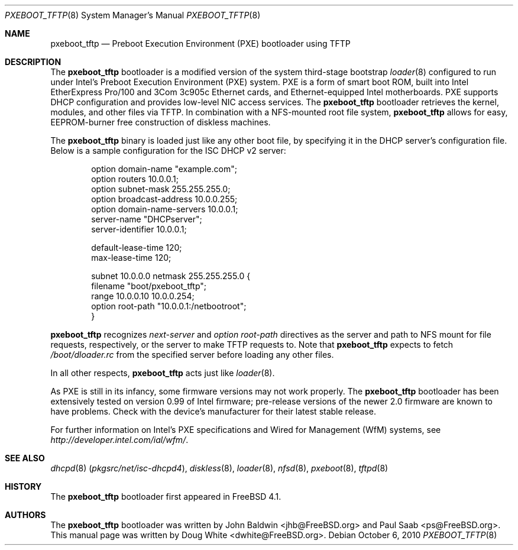 .\" Copyright (c) 1999 Doug White
.\" All rights reserved.
.\"
.\" Redistribution and use in source and binary forms, with or without
.\" modification, are permitted provided that the following conditions
.\" are met:
.\" 1. Redistributions of source code must retain the above copyright
.\"    notice, this list of conditions and the following disclaimer.
.\" 2. Redistributions in binary form must reproduce the above copyright
.\"    notice, this list of conditions and the following disclaimer in the
.\"    documentation and/or other materials provided with the distribution.
.\"
.\" THIS SOFTWARE IS PROVIDED BY THE AUTHOR AND CONTRIBUTORS ``AS IS'' AND
.\" ANY EXPRESS OR IMPLIED WARRANTIES, INCLUDING, BUT NOT LIMITED TO, THE
.\" IMPLIED WARRANTIES OF MERCHANTABILITY AND FITNESS FOR A PARTICULAR PURPOSE
.\" ARE DISCLAIMED.  IN NO EVENT SHALL THE AUTHOR OR CONTRIBUTORS BE LIABLE
.\" FOR ANY DIRECT, INDIRECT, INCIDENTAL, SPECIAL, EXEMPLARY, OR CONSEQUENTIAL
.\" DAMAGES (INCLUDING, BUT NOT LIMITED TO, PROCUREMENT OF SUBSTITUTE GOODS
.\" OR SERVICES; LOSS OF USE, DATA, OR PROFITS; OR BUSINESS INTERRUPTION)
.\" HOWEVER CAUSED AND ON ANY THEORY OF LIABILITY, WHETHER IN CONTRACT, STRICT
.\" LIABILITY, OR TORT (INCLUDING NEGLIGENCE OR OTHERWISE) ARISING IN ANY WAY
.\" OUT OF THE USE OF THIS SOFTWARE, EVEN IF ADVISED OF THE POSSIBILITY OF
.\" SUCH DAMAGE.
.\"
.\" $FreeBSD: src/sys/boot/i386/pxeldr/pxeboot.8,v 1.7 2002/12/12 17:25:59 ru Exp $
.\" $DragonFly: src/sys/boot/pc32/pxeldr_tftp/pxeboot_tftp.8,v 1.3 2007/11/21 19:12:41 swildner Exp $
.\"
.\" Note: The date here should be updated whenever a non-trivial
.\" change is made to the manual page.
.Dd October 6, 2010
.Dt PXEBOOT_TFTP 8
.Os
.Sh NAME
.Nm pxeboot_tftp
.Nd Preboot Execution Environment (PXE) bootloader using TFTP
.Sh DESCRIPTION
The
.Nm
bootloader is a modified version of the system third-stage bootstrap
.Xr loader 8
configured to run under Intel's Preboot Execution Environment (PXE) system.
PXE is a form of smart boot ROM, built into Intel EtherExpress Pro/100 and
3Com 3c905c Ethernet cards, and Ethernet-equipped Intel motherboards.
PXE supports DHCP configuration and provides low-level NIC access services.
The
.Nm
bootloader retrieves the kernel, modules, and other files via TFTP.
In combination with a NFS-mounted root file system,
.Nm
allows for easy,
EEPROM-burner free construction of diskless machines.
.Pp
The
.Nm
binary is loaded just like any other boot file,
by specifying it in the DHCP server's configuration file.
Below is a sample configuration for the ISC DHCP v2 server:
.Bd -literal -offset indent
option domain-name "example.com";
option routers 10.0.0.1;
option subnet-mask 255.255.255.0;
option broadcast-address 10.0.0.255;
option domain-name-servers 10.0.0.1;
server-name "DHCPserver";
server-identifier 10.0.0.1;

default-lease-time 120;
max-lease-time 120;

subnet 10.0.0.0 netmask 255.255.255.0 {
       filename "boot/pxeboot_tftp";
       range 10.0.0.10 10.0.0.254;
       option root-path "10.0.0.1:/netbootroot";
}

.Ed
.Nm
recognizes
.Va next-server
and
.Va option root-path
directives as the server and path to NFS mount for file requests,
respectively, or the server to make TFTP requests to.
Note that
.Nm
expects to fetch
.Pa /boot/dloader.rc
from the specified server before loading any other files.
.Pp
In all other respects,
.Nm
acts just like
.Xr loader 8 .
.Pp
As PXE is still in its infancy, some firmware versions may not work
properly.
The
.Nm
bootloader has been extensively tested on version 0.99 of Intel firmware;
pre-release versions of the newer 2.0 firmware are known to have
problems.
Check with the device's manufacturer for their latest stable release.
.Pp
For further information on Intel's PXE specifications and Wired for
Management (WfM) systems, see
.Pa http://developer.intel.com/ial/wfm/ .
.Sh SEE ALSO
.Xr dhcpd 8 Pq Pa pkgsrc/net/isc-dhcpd4 ,
.Xr diskless 8 ,
.Xr loader 8 ,
.Xr nfsd 8 ,
.Xr pxeboot 8 ,
.Xr tftpd 8
.Sh HISTORY
The
.Nm
bootloader first appeared in
.Fx 4.1 .
.Sh AUTHORS
.An -nosplit
The
.Nm
bootloader was written by
.An John Baldwin Aq jhb@FreeBSD.org
and
.An Paul Saab Aq ps@FreeBSD.org .
This manual page was written by
.An Doug White Aq dwhite@FreeBSD.org .
